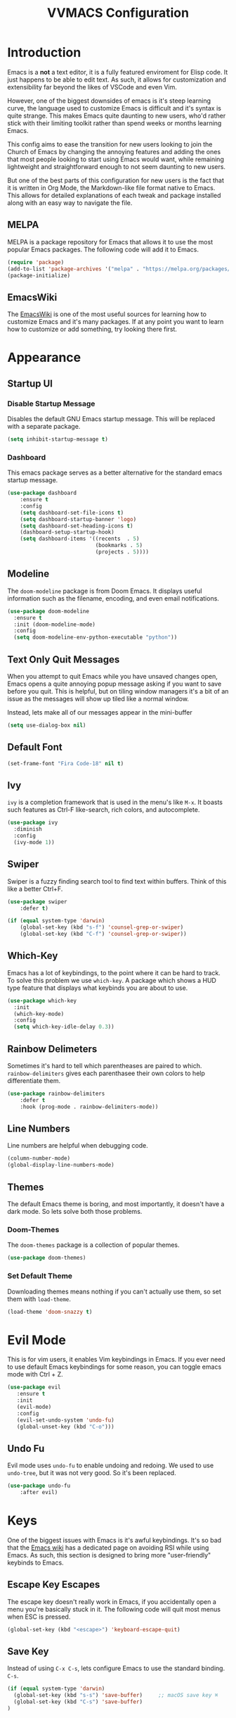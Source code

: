 #+TITLE:VVMACS Configuration
#+STARTUP: hideblocks

* Introduction
Emacs is a *not* a text editor, it is a fully featured enviroment for Elisp code. It just happens to be able to edit text. As such, it allows for customization and extensibility far beyond the likes of VSCode and even Vim.

However, one of the biggest downsides of emacs is it's steep learning curve, the language used to customize Emacs is difficult and it's syntax is quite strange. This makes Emacs quite daunting to new users, who'd rather stick with their limiting toolkit rather than spend weeks or months learning Emacs.

This config aims to ease the transition for new users looking to join the Church of Emacs by changing the annoying features and adding the ones that most people looking to start using Emacs would want, while remaining lightweight and straightforward enough to not seem daunting to new users.

But one of the best parts of this configuration for new users is the fact that it is written in Org Mode, the Markdown-like file format native to Emacs. This allows for detailed explanations of each tweak and package installed along with an easy way to navigate the file.
** MELPA
MELPA is a package repository for Emacs that allows it to use the most popular Emacs packages. The following code will add it to Emacs. 
#+begin_src emacs-lisp
(require 'package)
(add-to-list 'package-archives '("melpa" . "https://melpa.org/packages/") t)
(package-initialize)
#+end_src
** EmacsWiki
The [[https://www.emacswiki.org/][EmacsWiki]] is one of the most useful sources for learning how to customize Emacs and it's many packages. If at any point you want to learn how to customize or add something, try looking there first.
* Appearance
** Startup UI
*** Disable Startup Message
Disables the default GNU Emacs startup message. This will be replaced with a separate package.
#+begin_src emacs-lisp
(setq inhibit-startup-message t)
#+end_src
*** Dashboard
This emacs package serves as a better alternative for the standard emacs startup message.
#+begin_src emacs-lisp
(use-package dashboard
    :ensure t
    :config
    (setq dashboard-set-file-icons t)
    (setq dashboard-startup-banner 'logo)
    (setq dashboard-set-heading-icons t)
    (dashboard-setup-startup-hook)
    (setq dashboard-items '((recents  . 5)
                            (bookmarks . 5)
                            (projects . 5))))
#+end_src
** Modeline
The ~doom-modeline~ package is from Doom Emacs. It displays useful information such as the filename, encoding, and even email notifications.
#+begin_src emacs-lisp
(use-package doom-modeline
  :ensure t
  :init (doom-modeline-mode)
  :config
  (setq doom-modeline-env-python-executable "python"))
#+END_SRC
** Text Only Quit Messages
When you attempt to quit Emacs while you have unsaved changes open, Emacs opens a quite annoying popup message asking if you want to save before you quit. This is helpful, but on tiling window managers it's a bit of an issue as the messages will show up tiled like a normal window.

Instead, lets make all of our messages appear in the mini-buffer

#+begin_src emacs-lisp
(setq use-dialog-box nil)
#+END_SRC
** Default Font
#+begin_src emacs-lisp
(set-frame-font "Fira Code-18" nil t)
#+END_SRC
** Ivy
~ivy~ is a completion framework that is used in the menu's like ~M-x~. It boasts such features as Ctrl-F like-search, rich colors, and autocomplete.
#+begin_src emacs-lisp
(use-package ivy
  :diminish
  :config
  (ivy-mode 1))
#+END_SRC
** Swiper
Swiper is a fuzzy finding search tool to find text within buffers. Think of this like a better Ctrl+F.
#+begin_src emacs-lisp
(use-package swiper
    :defer t)

(if (equal system-type 'darwin)
    (global-set-key (kbd "s-f") 'counsel-grep-or-swiper)
    (global-set-key (kbd "C-f") 'counsel-grep-or-swiper))

#+END_SRC
** Which-Key
Emacs has a lot of keybindings, to the point where it can be hard to track. To solve this problem we use ~which-key~. A package which shows a HUD type feature that displays what keybinds you are about to use.
#+begin_src emacs-lisp
(use-package which-key
  :init
  (which-key-mode)
  :config
  (setq which-key-idle-delay 0.3))
#+END_SRC
** Rainbow Delimeters
Sometimes it's hard to tell which parentheases are paired to which. ~rainbow-delimiters~ gives each parenthasee their own colors to help differentiate them.
#+begin_src emacs-lisp
(use-package rainbow-delimiters
    :defer t
    :hook (prog-mode . rainbow-delimiters-mode))
#+END_SRC
** Line Numbers
Line numbers are helpful when debugging code.
#+begin_src emacs-lisp
(column-number-mode)
(global-display-line-numbers-mode)
#+END_SRC
** Themes
The default Emacs theme is boring, and most importantly, it doesn't have a dark mode. So lets solve both those problems.
*** Doom-Themes
The ~doom-themes~ package is a collection of popular themes.
#+begin_src emacs-lisp
(use-package doom-themes)
#+END_SRC
*** Set Default Theme
Downloading themes means nothing if you can't actually use them, so set them with ~load-theme~.
#+begin_src emacs-lisp
(load-theme 'doom-snazzy t)
#+END_SRC
* Evil Mode
This is for vim users, it enables Vim keybindings in Emacs. If you ever need to use default Emacs keybindings for some reason, you can toggle emacs mode with Ctrl + Z.
#+begin_src emacs-lisp
(use-package evil
   :ensure t
   :init
   (evil-mode)
   :config
   (evil-set-undo-system 'undo-fu)
   (global-unset-key (kbd "C-o")))
#+end_src
** Undo Fu
Evil mode uses ~undo-fu~ to enable undoing and redoing. We used to use ~undo-tree~, but it was not very good. So it's been replaced.
#+begin_src emacs-lisp
(use-package undo-fu
    :after evil)
#+end_src
* Keys
One of the biggest issues with Emacs is it's awful keybindings. It's so bad that the [[https://www.emacswiki.org/emacs/RepeatedStrainInjury][Emacs wiki]] has a dedicated page on avoiding RSI while using Emacs. As such, this section is designed to bring more "user-friendly" keybinds to Emacs.
** Escape Key Escapes
The escape key doesn't really work in Emacs, if you accidentally open a menu you're basically stuck in it. The following code will quit most menus when ESC is pressed.
#+begin_src emacs-lisp
(global-set-key (kbd "<escape>") 'keyboard-escape-quit)
#+END_SRC
** Save Key
Instead of using ~C-x C-s~, lets configure Emacs to use the standard binding. ~C-s~.
#+begin_src emacs-lisp
(if (equal system-type 'darwin)
  (global-set-key (kbd "s-s") 'save-buffer)     ;; macOS save key ⌘
  (global-set-key (kbd "C-s") 'save-buffer)
)
#+END_SRC
** Select All Key
Like the save key, most editors allow for selecting all of the text in a window with Ctrl a. But emacs doesn't do that, but fret not, because we can still add it thanks to the extreme customizability of Emacs.
#+begin_src emacs-lisp
(unless (equal system-type 'darwin)
    (define-key evil-insert-state-map (kbd "C-a") 'mark-whole-buffer))
#+end_src
** General.el
Vim has a very useful function called leader keys which are allow for (in my opinion) more reasonable keybindings.
In Emacs the package for leader keys is called ~general.el~.
#+begin_src emacs-lisp
(use-package general
  :after evil
  :config
   (general-create-definer vvgeneral/magit-keys
  :keymaps '(normal)
  :prefix "SPC")
   (general-create-definer vvgeneral/buffer-keys
  :keymaps '(normal)
  :prefix "SPC")
   (general-create-definer vvgeneral/projectile-keys
  :keymaps '(normal)
  :prefix "SPC")
)
#+END_SRC
*** Git Shortcuts
General used with magit allows for operating extremely fast. The leader key for git operations in this configuration is SPC-g.
#+begin_src emacs-lisp
(vvgeneral/magit-keys
  "g" '(:ignore t :which-key "magit shortcuts")
  "gs" '(magit-status :which-key "git status")
  "gb" '(magit-branch :which-key "git branch actions")
  ;; File Shortcuts
  "gf" '(:ignore t :which-key "file actions")
  "gfs" '(magit-stage-file :which-key "stage current file")
  "gfu" '(magit-unstage-file :which-key "unstage current file")
  "gfr" '(magit-restore :which-key "restore file")
  ;; Commits
  "gc" '(magit-commit :which-key "commit actions")
)
#+END_SRC
*** Buffer Shortcuts
Buffer management in Emacs isn't really the most friendly out of the box. The keybindings are confusing and difficult to execute. Let's fix that with general leader keys.
#+begin_src emacs-lisp
 (vvgeneral/buffer-keys
     "b" '(:ignore t :which-key "buffer shortcuts")
     "bs"  '(counsel-switch-buffer :which-key "Switch active buffer")
     "bk"  '(kill-current-buffer :which-key "Kill active buffer")
     "br"  '(rename-buffer :which-key "Rename active buffer"))
#+END_SRC
*** Projectile Shortcuts
This ones pretty simple because projectile has it's own shortcut menu.
#+begin_src emacs-lisp
(vvgeneral/projectile-keys
    "pr" '(projectile-command-map :which-key "projectile commands"))
#+END_SRC
** Find File
The default emacs binding for opening a file is ~C-x C-f~, which isn't the best. This line will change it to ~C-o~. (Or ~s-o~ for mac users)

(Note: For non-macOS users, the ~C-o~ binding can only be used in normal mode due to it being an already existing keybind.)
#+begin_src emacs-lisp
(if (equal system-type 'darwin)
    (global-set-key (kbd "s-o") 'find-file)     ;; macOS find file key ⌘
    (evil-define-key 'normal 'global (kbd "C-o") 'find-file))
#+end_src

* Split Navigation
In emacs you use split buffers when you often when you need to reference something in another document Instead of using our mouse, lets configure our split navigation in a Vim-like way.
#+begin_src emacs-lisp
  (unless (equal system-type 'darwin)
      (progn
          (global-set-key (kbd "C-l") 'windmove-right)
          (global-set-key (kbd "C-k") 'windmove-up)
          (global-set-key (kbd "C-j") 'windmove-down)
          (global-set-key (kbd "C-h") 'windmove-left)))

;; Macos Command Key Split Bindings
  (if (equal system-type 'darwin)
      (progn
          (global-set-key (kbd "s-l") 'windmove-right)
          (global-set-key (kbd "s-h") 'windmove-left)
          (global-set-key (kbd "s-j") 'windmove-down)
          (global-set-key (kbd "s-k") 'windmove-up)))
#+END_SRC
* Org Mode
Ask anyone what pops into their head when they think of Emacs and what would they say? Org Mode! Unfortunately, the default Org Mode is a bit, lackluster. So let's fix that.
** Org Superstar
First, lets install ~org-superstar~, a super helpful package that adds things like bullet points, icons, and titles.
#+begin_src emacs-lisp
(use-package org-superstar
    :defer t
    :hook (org-mode . org-superstar-mode)
    :config
    (org-superstar-configure-like-org-bullets)
    (setq inhibit-compacting-font-caches t)
    (setq org-superstar-headline-bullets-list '("●" "—" "+"))
    (setq org-hidden-keywords '(title)))
#+END_SRC
** Margins
Second, lets put some margins on Org Mode so it looks like a real document.
#+begin_src emacs-lisp
(defun vv/org-mode-visual-fill ()
   (setq visual-fill-column-width 100
   visual-fill-column-center-text t)
   (visual-fill-column-mode 1))
(use-package visual-fill-column
   :defer t
   :hook (org-mode . vv/org-mode-visual-fill))
#+END_SRC
** Header Font
While we're at it, let's make the headers font a bit more "professional" font instead of something that looks like it came out of some weird hackerman terminal.
#+begin_src emacs-lisp
(dolist (face '((org-level-1 . 1.2)
  (org-level-2 . 1.1)
  (org-level-3 . 1.05)
  (org-level-4 . 1.0)
  (org-level-5 . 1.1)
  (org-level-6 . 1.1)
  (org-level-7 . 1.1)
  (org-level-8 . 1.1)))
(set-face-attribute (car face) nil :font "Roboto" :weight 'regular :height (cdr face)))
#+END_SRC
** Line Numbers
In my opinion, Org Mode is supposed to be a clean, minimal way of outlining. So I'm going to remove line numbers for Org mode as well as terminal modes.
#+begin_src emacs-lisp
(dolist (mode '(org-mode-hook
    term-mode-hook
    eshell-mode-hook
    shell-mode-hook))
(add-hook mode (lambda () (display-line-numbers-mode 0))))
#+END_SRC
** Org-Pandoc
Not everyone uses Emacs however, so we can use ~ox-pandoc~ to convert our org mode files into more standard formats like PDF or Markdown.

(Note: Emacs does have a built-in way to export Org Mode documents, but it doesn't export in nearly enough formats as this package. But if you want to use the default exporter, just input ~C-c C-e~.)
#+begin_src emacs-lisp
(use-package ox-pandoc
    :defer t)
#+END_SRC
** Org Package
And finally add some finishing touches by configuring the Org Mode package itself.
 #+begin_src emacs-lisp
  (defun vv/org-setup ()
           (org-indent-mode)
           (visual-line-mode t)
           (setq evil-auto-indent nil)
           (setq org-src-ask-before-returning-to-edit-buffer nil))
(use-package org
   :hook (org-mode . vv/org-setup)
   :config
   (setq org-ellipsis " ⤵")
   (setq org-hide-emphasis-markers t)
   (setq org-support-shift-select t)
   (setq org-src-tab-acts-natively t)
   (setq org-startup-folded t)
   (setq org-startup-indented t))
#+END_SRC
* Development
Until now, this config has mostly been about making Emacs look nice and adding keybinds. But considering how Emacs is a *development* focused editor, there should be basic things that most IDEs have.
** Autocomplete
What's a good code editor without autocomplete? Fortunately, Emacs has a package called ~company~ for this very purpose.
#+begin_src emacs-lisp
(use-package company
   :after lsp-mode
   :ensure t
   :defer t
   :hook (lsp-mode . company-mode)
   :custom
   (company-minimum-prefix-length 1)
   (company-idle-delay 0.0)
   :bind (:map company-active-map
            ("<tab>" . company-complete-selection)))
#+END_SRC
** Auto Comment
In VSCode there is an extremely useful feature which allows for easily commenting an uncommenting lines in code.
The ~evil-nerd-commentor~ package adds this feature and even neatly integrates it with evil.
#+begin_src emacs-lisp
(use-package evil-nerd-commenter
    :after evil
    :if (equal system-type 'darwin)
        :bind ("s-/" . evilnc-comment-or-uncomment-lines)) ;; Macos Keybinds

;; Non-macOS keybinds.
(unless (equal system-type 'darwin)
    (global-set-key (kbd "C-/") 'evilnc-comment-or-uncomment-lines))
#+end_src
** Code Folding
Almost every IDE or Code Editor has a feature called code folding. Allowing for cleaner code. Emacs has a built in function called ~hs-minor-mode~ which is neatly integrated into evil mode.
#+begin_src emacs-lisp
(add-hook 'python-mode-hook 'hs-minor-mode)
#+end_src
** Language Server
But how does Emacs know what to suggest? For that we use language servers. These provide helpful features like linting.
#+begin_src emacs-lisp
(use-package lsp-mode
    :ensure t
    :defer t
    :commands (lsp lsp-deferred)
    :config
        (setq lsp-keymap-prefix "C-c l")
    :config
        (lsp-enable-which-key-integration t))
#+END_SRC
** Python
I personally code in python. So I'll be installing a langauge server for it. If you don't, you can look at the lsp-mode documentation for servers for your preffered language.

(Note: On a new install of VVMacs, you might be prompted to install pyright. This is normal.)
#+begin_src emacs-lisp
(use-package lsp-pyright
    :defer t
    :ensure t
    :hook (python-mode . (lambda ()
            (require 'lsp-pyright)
            (lsp-deferred))))  ; or lsp-deferred
#+END_SRC
I also like to code with tabs exclusivley for my indentation. So I'm going to set that up here along with some other neat settings.
#+begin_src emacs-lisp
(add-hook 'python-mode-hook
  (lambda ()
    (setq indent-tabs-mode t)
    (setq python-indent 4)
    (setq tab-width 4)
    (toggle-truncate-lines t)
    (electric-pair-mode 1)))
#+END_SRC
** Term Mode
Running programs in terminals is very useful for running and debugging code. Unfortunately the terminal in Emacs is a bit outdated. Most unicode icons don't really work well, so lets change the encoding to fix that.
#+begin_src emacs-lisp
(add-hook 'term-exec-hook
          (function
           (lambda ()
             (set-buffer-process-coding-system 'utf-8-unix 'utf-8-unix))))
#+END_SRC
** Git Integration
Git is one of the most important tools for developers, chances are you've downloaded this distro from a git repo. We can use the ~magit~ package to bring the Git protocol to emacs.
#+begin_src emacs-lisp
(use-package magit
  :defer t)
#+END_SRC
** Projectile
~projectile~ is a neat Emacs package for managing projects.
#+begin_src emacs-lisp
(use-package projectile
  :ensure t
  :defer t
  :config (projectile-mode))
#+END_SRC
* Misc
** Discord Rich Presence
Let your friends know how cool your text editor is.
#+begin_src emacs-lisp
(use-package elcord)

(unless (daemonp)
    (elcord-mode))
#+end_src
** Backup Files
Emacs periodically creates backup files. The problem is they get in the way of your projects file structure and are quite annoying. We can send these files into a different directory with the following lines of code.
#+begin_src emacs-lisp
(setq backup-directory-alist '(("." . "~/.emacs.d/backup")))
#+END_SRC
Emacs also creates lockfiles. Files that start and end with a #. You can also get rid of these. 90% of the time, you don't need these. So VVMacs disables it.
#+begin_src emacs-lisp
(setq create-lockfiles nil)
#+END_SRC
** Delete Highlighted Text
Most editors are configured to delete any text that is highlighted with the Shift key after another key is pressed.
Emacs however, doesn't work like this, but fret not, for it can be configured to.
#+begin_src emacs-lisp
(delete-selection-mode 1)
#+END_SRC
** macOS Fixes
Mac users may experience difficulties with Emacs from $PATH issues to lack of command-key usage.
*** $PATH fixes
lsp-mode doesn't really work with macOS because the $PATH isn't read correctly a lot.
#+begin_src emacs-lisp
(use-package exec-path-from-shell
    :ensure t)
(if (equal system-type 'darwin)
(when (memq window-system '(mac ns x))
  (exec-path-from-shell-initialize)))
#+END_SRC
** Prettify Symbols
~prettify-symbols~ is an easy way to integrate icons into your writing without actually messing up the contents of the file.

For example, open an Org mode document and type "WAIT". See how that turns into a pause icon? This is mostly used for org mode, but it can be used for code and anything involving text.
** Org Mode
Here icons are added to cover up some of orgs keywords like src blocks.
#+begin_src emacs-lisp
(defun org-icons ()
   "Beautify org mode keywords."
   (setq prettify-symbols-alist '(
	                          ("#+begin_src" . "")        
   				  ("#+begin_src" . "")
                              ("#+end_src" . "")
                              ("#+END_SRC" . "")
				  ("[ ]" . "")
				  ("[X]" . "")
                              ("TODO" . "")
	                          ("WAIT" . "")        
   				  ("NOPE" . "")
				  ("DONE" . ""))))

(add-hook 'org-mode-hook 'prettify-symbols-mode)
(add-hook 'org-mode-hook 'org-icons)
#+END_SRC
** YASnippet
If you've ever written a LaTeX document, you've probably experienced the monotony of writing a preamble. It can be quite annoying to have to repeatedly declare the packages you want to use for every single document.
Unfortunately, writing boilerplate is not a problem unique to LaTeX. Fortunately, this is fixable with YASnippet.
[[https://www.youtube.com/watch?v=W-bRZlseNm0][Watch a YASnippet tutorial here.]]
#+begin_src emacs-lisp
(use-package yasnippet
    :config
    (setq yas-snippet-dirs '("~/.emacs.d/yasnippets"))
    (yas-global-mode 1))
#+end_src
YASnippet sometimes tries to auto-indent snippets, which can mess up our already indented snippets. Luckily, the auto-indent setting is assigned to a variable so we can easily disable it.
#+begin_src emacs-lisp
(setq yas-indent-line 'fixed)
#+end_src
* Afterword
And there you have it! VVMacs is fully configured! Of course, thats not the end of your Emacs journey. Want to start programming in a language other than python? Add your own [[https://emacs-lsp.github.io/lsp-mode/][language server!]] Want to integrate email into your emacs config? Try out [[https://www.emacswiki.org/emacs/mu4e][m4ue!]] There is no limit to the insane capabilities of GNU Emacs (you can even make it your [[https://github.com/ch11ng/exwm][window manager]]).


Special thanks to [[https://www.youtube.com/channel/UCAiiOTio8Yu69c3XnR7nQBQ][System Crafters]] and the [[https://www.emacswiki.org/][EmacsWiki.]]
